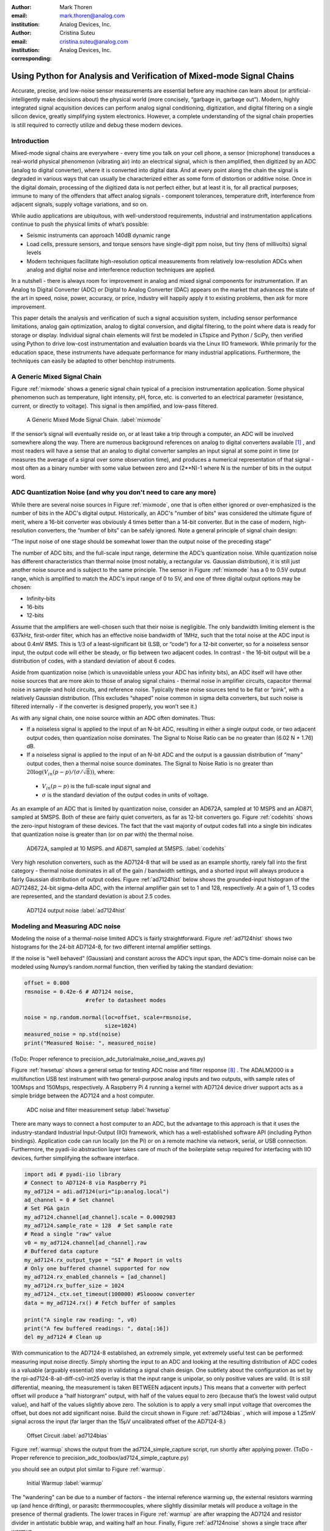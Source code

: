 :author: Mark Thoren
:email: mark.thoren@analog.com
:institution: Analog Devices, Inc.

:author: Cristina Suteu
:email: cristina.suteu@analog.com
:institution: Analog Devices, Inc.
:corresponding:


----------------------------------------------------------------------------------------------------
Using Python for Analysis and Verification of Mixed-mode Signal Chains
----------------------------------------------------------------------------------------------------

.. class:: abstract

Accurate, precise, and low-noise sensor measurements are essential before any machine can learn about (or artificial-intelligently make decisions about) the physical world (more concisely, “garbage in, garbage out”). Modern, highly integrated signal acquisition devices can perform analog signal conditioning, digitization, and digital filtering on a single silicon device, greatly simplifying system electronics. However, a complete understanding of the signal chain properties is still required to correctly utilize and debug these modern devices.


Introduction
------------

Mixed-mode signal chains are everywhere - every time you talk on your cell phone, a sensor (microphone) transduces a real-world physical phenomenon (vibrating air) into an electrical signal, which is then amplified, then digitized by an ADC (analog to digital converter), where it is converted into digital data. And at every point along the chain the signal is degraded in various ways that can usually be characterized either as some form of distortion or additive noise. Once in the digital domain, processing of the digitized data is not perfect either, but at least it is, for all practical purposes, immune to many of the offenders that affect analog signals - component tolerances, temperature drift, interference from adjacent signals, supply voltage variations, and so on.

While audio applications are ubiquitous, with well-understood requirements, industrial and instrumentation applications continue to push the physical limits of what’s possible:

-  Seismic instruments can approach 140dB dynamic range
-  Load cells, pressure sensors, and torque sensors have single-digit    ppm noise, but tiny (tens of millivolts) signal levels
-  Modern techniques facilitate high-resolution optical measurements from relatively low-resolution ADCs when analog and digital noise and interference reduction techniques are applied.

In a nutshell - there is always room for improvement in analog and mixed signal components for instrumentation. If an Analog to Digital Converter (ADC) or Digital to Analog Converter (DAC) appears on the market that advances the state of the art in speed, noise, power, accuracy, or price, industry will happily apply it to existing problems, then ask for more improvement.

This paper details the analysis and verification of such a signal acquisition system, including sensor performance limitations, analog gain optimization, analog to digital conversion, and digital filtering, to the point where data is ready for storage or display. Individual signal chain elements will first be modeled in LTspice and Python / SciPy, then verified using Python to drive low-cost instrumentation and evaluation boards via the Linux IIO framework. While primarily for the education space, these instruments have adequate performance for many industrial applications. Furthermore, the techniques can easily be adapted to other benchtop instruments.

A Generic Mixed Signal Chain
----------------------------

Figure :ref:`mixmode` shows a generic signal chain typical of a precision instrumentation application. Some physical phenomenon such as temperature, light intensity, pH, force, etc. is converted to an electrical parameter (resistance, current, or directly to voltage). This signal is then amplified,  and low-pass filtered.

.. figure:: mixed_mode_signal_chain.png

   A Generic Mixed Mode Signal Chain.
   :label:`mixmode`

If the sensor’s signal will eventually reside on, or at least take a trip through a computer, an ADC will be involved somewhere along the way. There are numerous background references on analog to digital converters available [1]_ , and most readers will have a sense that an analog to digital converter samples an input signal at some point in time (or measures the average of a signal over some observation time), and produces a numerical representation of that signal - most often as a binary number with some value between zero and (2**N)-1 where N is the number of bits in the output word.

ADC Quantization Noise (and why you don't need to care any more)
----------------------------------------------------------------

While there are several noise sources in Figure :ref:`mixmode`, one that is often either ignored or over-emphasized is the number of bits in the ADC's digital output. Historically, an ADC's "number of bits" was considered the ultimate figure of merit, where a 16-bit converter was obviously 4 times better than a 14-bit converter. But in the case of modern, high-resolution converters, the “number of bits” can be safely ignored. Note a general principle of signal chain design:

“The input noise of one stage should be somewhat lower than the output noise of the preceding stage”

The number of ADC bits, and the full-scale input range, determine the ADC’s quantization noise. While quantization noise has different characteristics than thermal noise (most notably, a rectangular vs. Gaussian distribution), it is still just another noise source and is subject to the same principle. The sensor in Figure :ref:`mixmode` has a 0 to 0.5V output range, which is amplified to match the ADC's input range of 0 to 5V, and one of three digital output options may be chosen:

-  Infinity-bits
-  16-bits
-  12-bits

Assume that the amplifiers are well-chosen such that their noise is negligible. The only bandwidth limiting element is the 637kHz, first-order filter, which has an effective noise bandwidth of 1MHz, such that the total noise at the ADC input is about 0.4mV RMS. This is 1/3 of a least-significant bit (LSB, or “code”) for a 12-bit converter, so for a noiseless sensor input, the output code will either be steady, or flip between two adjacent codes. In contrast - the 16-bit output will be a distribution of codes, with a standard deviation of about 6 codes.

Aside from quantization noise (which is unavoidable unless your ADC has infinity bits), an ADC itself will have other noise sources that are more akin to those of analog signal chains - thermal noise in amplifier circuits, capacitor thermal noise in sample-and hold circuits, and reference noise. Typically these noise sources tend to be flat or “pink”, with a relatively Gaussian distribution. (This excludes “shaped” noise common in sigma delta converters, but such noise is filtered internally - if the converter is designed properly, you won’t see it.)

As with any signal chain, one noise source within an ADC often dominates. Thus:

-  If a noiseless signal is applied to the input of an N-bit ADC, resulting in either a single output code, or two adjacent output codes, then quantization noise dominates. The Signal to Noise Ratio can be no greater than (6.02 N + 1.76) dB.
-  If a noiseless signal is applied to the input of an N-bit ADC and the output is a gaussian distribution of “many” output codes, then a thermal noise source dominates. The Signal to Noise Ratio is no greater than :math:`20\log(V_{in}(p-p)/(\sigma/\sqrt{8}))`, where:

  -  :math:`V_{in}(p-p)` is the full-scale input signal and
  -  :math:`\sigma` is the standard deviation of the output codes in units of voltage.

As an example of an ADC that is limited by quantization noise, consider an AD672A, sampled at 10 MSPS and an AD871, sampled at 5MSPS. Both of these are fairly quiet converters, as far as 12-bit converters go. Figure :ref:`codehits` shows the zero-input histogram of these devices. The fact that the vast majority of output codes fall into a single bin indicates that quantization noise is greater than (or on par with) the thermal noise.

.. figure:: code_hits.png
   :scale: 95 %

   AD672A, sampled at 10 MSPS. and AD871, sampled at 5MSPS.
   :label:`codehits`

Very high resolution converters, such as the AD7124-8 that will be used as an example shortly, rarely fall into the first category - thermal noise dominates in all of the gain / bandwidth settings, and a shorted input will always produce a fairly Gaussian distribution of output codes. Figure :ref:`ad7124hist` below shows the grounded-input histogram of the AD712482, 24-bit sigma-delta ADC, with the internal amplifier gain set to 1 and 128, respectively. At a gain of 1, 13 codes are represented, and the standard deviation is about 2.5 codes.

.. figure:: ad7124_histograms.png
   :scale: 25 %

   AD7124 output noise
   :label:`ad7124hist`


Modeling and Measuring ADC noise
--------------------------------

Modeling the noise of a thermal-noise limited ADC’s is fairly straightforward. Figure :ref:`ad7124hist` shows two histograms for the 24-bit AD7124-8, for two different internal amplifier settings.

If the noise is “well behaved” (Gaussian) and constant across the ADC’s input span, the ADC’s time-domain noise can be modeled using Numpy’s random.normal function, then verified by taking the standard deviation:

.. -----------------------------------------------------|
.. code-block:: python

  offset = 0.000
  rmsnoise = 0.42e-6 # AD7124 noise,
                     #refer to datasheet modes

  noise = np.random.normal(loc=offset, scale=rmsnoise,
                           size=1024)
  measured_noise = np.std(noise)
  print("Measured Noise: ", measured_noise)

(ToDo: Proper reference to precision_adc_tutorial\make_noise_and_waves.py)

Figure :ref:`hwsetup` shows a general setup for testing ADC noise and filter response [8]_ . The ADALM2000 is a multifunction USB test instrument with two general-purpose analog inputs and two outputs, with sample rates of 100Msps and 150Msps, respectively. A Raspberry Pi 4 running a kernel with AD7124 device driver support acts as a simple bridge between the AD7124 and a host computer. 

.. figure:: full_setup_overview.png
   :scale: 40 %

   ADC noise and filter measurement setup
   :label:`hwsetup`

There are many ways to connect a host computer to an ADC, but the advantage to this approach is that it uses the industry-standard Industrial Input-Output (IIO) framework, which has a well-established software API (including Python bindings). Application code can run locally (on the Pi) or on a remote machine via network, serial, or USB connection. Furthermore, the pyadi-iio abstraction layer takes care of much of the boilerplate setup required for interfacing with IIO devices, further simplifying the software interface.

.. -----------------------------------------------------|
.. code-block:: python

  import adi # pyadi-iio library
  # Connect to AD7124-8 via Raspberry Pi
  my_ad7124 = adi.ad7124(uri="ip:analog.local")
  ad_channel = 0 # Set channel
  # Set PGA gain
  my_ad7124.channel[ad_channel].scale = 0.0002983
  my_ad7124.sample_rate = 128  # Set sample rate
  # Read a single "raw" value
  v0 = my_ad7124.channel[ad_channel].raw
  # Buffered data capture
  my_ad7124.rx_output_type = "SI" # Report in volts
  # Only one buffered channel supported for now
  my_ad7124.rx_enabled_channels = [ad_channel]
  my_ad7124.rx_buffer_size = 1024
  my_ad7124._ctx.set_timeout(100000) #Sloooow converter
  data = my_ad7124.rx() # Fetch buffer of samples

  print("A single raw reading: ", v0)
  print("A few buffered readings: ", data[:16])
  del my_ad7124 # Clean up

With communication to the AD7124-8 established, an extremely simple, yet extremely useful test can be performed: measuring input noise directly. Simply shorting the input to an ADC and looking at the resulting distribution of ADC codes is a valuable (arguably essential) step in validating a signal chain design. One subtlety about the configuration as set by the rpi-ad7124-8-all-diff-cs0-int25 overlay is that the input range is unipolar, so only positive values are valid. (It is still differential, meaning, the measurement is taken BETWEEN adjacent inputs.) This means that a converter with perfect offset will produce a “half historgram” output, with half of the values equal to zero (because that’s the lowest valid output value), and half of the values slightly above zero. The solution is to apply a very small input voltage that overcomes the offset, but does not add significant noise. Build the circuit shown in Figure :ref:`ad7124bias` , which will impose a 1.25mV signal across the input (far larger than the 15µV uncalibrated offset of the AD7124-8.)

.. figure:: ad7124_noise_circuit.png
   :scale: 40 %

   Offset Circuit
   :label:`ad7124bias`

Figure :ref:`warmup` shows the output from the ad7124_simple_capture script, run shortly after applying power.
(ToDo - Proper reference to precision_adc_toolbox/ad7124_simple_capture.py)

you should see an output plot similar to Figure :ref:`warmup`.

.. figure:: ad7124_warmup.png
   :scale: 60 %

   Initial Warmup
   :label:`warmup`

The "wandering" can be due to a number of factors - the internal reference warming up, the external resistors warming up (and hence drifting), or parasitc thermmocouples, where slightly dissimilar metals will produce a voltage in the presence of thermal gradients. The lower traces in Figure :ref:`warmup` are after wrapping the AD7124 and resistor divider in antistatic bubble wrap, and waiting half an hour. Finally, Figure :ref:`ad7124noise` shows a single trace after warmup.

.. figure:: ad7124_time_noise.png
   :scale: 50 %

   Noise after warmup.
   :label:`ad7124noise`

Typical noise under these conditions is about 565nVRMS - on par with the datasheet noise specification.

Expressing ADC Noise as a Density
---------------------------------

An ADC’s internal noise will necessarily appear somewhere between DC and Fs/2. Ideally this noise is flat, or at least predictably shaped. In fact, since the ADC’s total noise is spread out across a known bandwidth, it can be converted to a noise density that can be directly compared to other elements in the signal chain. Precision converters typicaly have total noise given directly, in volts RMS:

:math:`e_{RMS} = \sigma`

where:

:math:`e_{RMS}` is the total RMS noise

:math:`\sigma` is the ADC noise, either given explicitly, or the standard deviation of a grounded-input histogram of codes.

Higher speed converters that are tested and characterized with sinusoidal signal will typically have a signal to noise (SNR) specification. If provided, the total RMS noise can be calculated as:

:math:`e_{RMS} = \frac{ADCp-p}{\sqrt{8}*10^\frac{SNR}{20}}`

where:

ADCp-p is the peak-to-peak input range of the ADC

The equivalent noise density can then be calculated:

:math:`e_n = \frac{e_{RMS}}{\sqrt{\frac{fs}{2}}}`

where:

fs is the ADC sample rate in samples/second

This is quite powerful - it allows the ADC’s noise to be directly compared to the noise at the output of the last element in the analog signal chain, which may be an ADC driver stage, a gain stage, or even the sensor itself. Amplifiers will have a noise specification in nV/:math:`\sqrt{\rm Hz}`, and well-specified sensors will have a noise density specified in terms of the parameter being measured. For example, the ADXL1001 accelerometer has a +/-100g input range, and an output noise of 30 µg/:math:`\sqrt{\rm Hz}`. The output can be expressed in nV/:math:`\sqrt{\rm Hz}` by multiplying by the slope of the sensor - 20mV/g (or 20,000,000nV/g), for an output noise of 600nV/:math:`\sqrt{\rm Hz}`.

For the previous measurement - the total noise was 565nV at a data rate of 128sps. So the noise density is approximately:

.. math::

    565nV/\sqrt{64\rm Hz} = 70nV/\sqrt{\rm Hz}

Going back to the principle that:

“the output referred noise of stage N should be a bit higher than the input noise of stage N+1”

And treating the ADC as just another element in the signal chain, we can restate this as that:

“The input noise of **the ADC** should be a bit lower than the output noise of the preceding stage”

This is now an easy comparison, since the ADC input noise is now
expressed in the same way as your sensor, and amplifier, and the output
of your spectrum analyzer.

What this also implies is:

“Increase signal chain gain just to the point where the noise of the last stage before the ADC is a bit higher than the ADC noise… then **STOP**. Don’t bother increasing the signal chain gain any more - you’re just amplifying noise, and decreasing the allowable range of inputs”

Notice that contrary to many references, the guideline is NOT to “fill” the ADC’s input range. There may be benefit to using more of an ADC’s input range IF there are steps or discontinuities in the ADC’s transfer function, but for “well behaved” ADCs (most sigma delta ADCs and modern, high-resolution SAR ADCs), optimizing by noise is the preferred approach.

Modeling ADC filters
--------------------

The ability to measure an ADC’s filter response is certainly a practical tool to have at your disposal. However, in order to fully simulate applications, a model of the filter is needed. This isn’t explicitly provided for the AD7124-8, but a workable model can be reverse engineered from the information provided in the datasheet.

Note that what follows is only a model of the AD7124-8 filters, it is not a bit-accurate representation. Refer to the AD7124-8 datasheet for all guaranteed parameters.

Figures :ref:`10hznotch` and :ref:`50hznotch` show the AD7124-8’s 10Hz and 50Hz notch filters. Various combinations of Higher order SINC3 and SINC4 filters are also available.

.. figure:: ad7124_filter_10.png
   :scale: 50 %

   AD7124-8 10Hz notch filter
   :label:`10hznotch`

.. figure:: ad7124_filter_50.png
   :scale: 50 %
   
   AD7124 50Hz notch filter
   :label:`50hznotch`


The datasheet does not provide details on the AD7124’s internal filters, aside from frequency response plots. But SINC filters are fairly easy to construct when nulls are known. The simultaneous 50Hz/60Hz rejection filter shown in Figure :ref:`5060hzflt` is a nontrivial example.

.. figure:: simult_50_60_reverse_eng.png
   :scale: 50 %

   AD7124-8 50/60Hz rejection filter
   :label:`5060hzflt`

Higher order SINC filters can be generated by convolving SINC1 filters. For example, convolving two SINC1 filters (with a rectangular impulse response in time) will result in a SINC2 response, with a triangular impulse response. Load
`ad7124_filters.py <https://github.com/mthoren-adi/precision_adc_toolbox/blob/master/ad7124_filters.py>`__
into your Python IDE, and before running it take a look through the
code. In particular, the following snipped derives a SINC3 filter with a
null at 50Hz:

.. -----------------------------------------------------|
.. code-block:: python

    ### AD7124 FILTERS
    f0 = 19200
    # Calculate SINC1 oversample ratios for 50, 60Hz
    osr50 = int(f0/50) # 384
    osr60 = int(f0/60) # 320

    # Create "boxcar" SINC1 filters
    sinc1_50 = np.ones(osr50)
    sinc1_60 = np.ones(osr60)

    # Calculate higher order filters
    sinc2_50 = np.convolve(sinc1_50, sinc1_50)
    sinc3_50 = np.convolve(sinc2_50, sinc1_50)
    sinc4_50 = np.convolve(sinc2_50, sinc2_50)

    # Here's the SINC4-ish filter from datasheet
    # Figure 91, with three zeros at 50Hz, one at 60Hz.
    filt_50_60_rej = np.convolve(sinc3_50, sinc1_60)

The resulting impulse (time domain) shapes of the filters are shown in Figure :ref:`fltimpluse`.

.. figure:: rev_eng_filters_all.png
   :scale: 50 %

   Generated Filter Impulse Responses
   :label:`fltimpluse`

And finally, the frequency response can be calcualted using NumPy’s
freqz function. The response is shown in Figure :ref:`fltresp`.

.. -----------------------------------------------------|
.. code-block:: python

  f0 = 19200
  w, h = signal.freqz(filt_50_60_rej, 1, worN=16385,
                      whole=False), fs=f0)
  freqs = w * f0/(2.0*np.pi)
  hmax = abs(max(h)) #Normalize to unity
  response_dB = 20.0 * np.log10(abs(h)/hmax)
  
.. figure:: ad7124_calculated_50_60_fresp.png
   :scale: 60 %

   Calculated 50/60Hz Reject Filter Response
   :label:`fltresp`

Verifying ADC filter response
-----------------------------

The AD7124-8 is a sigma-delta ADC, in which a modulator produces a high sample rate, but noisy (low resolution), representation of the analog input. This noisy data is then filtered by an internal digital filter, producing a lower rate, lower noise output. The type of filter varies widely depending on the intended end application - an audio sigma-delta ADC will have a filter that is flat out to 20kHz, with an output data rate of at least 44ksps. The AD7124-8 is general-purpose, targeted at precision applications. As such, the digital filter response and output data rate are highly configurable. While the filter response is well-defined in the datasheet, there are occasions when one may want to measure the impact of the filter on a given signal. This experiment measures the filter response by applying sinewaves to the ADC input and analyzing the output. This method can be easily adapted to measuring other waveforms - wavelets, simulated physical events, etc. Connect the ADALM2000 to the EVAL-AD7124-8-PMDZ as shown in Figure :ref:`ad7124m2k`. The 1k resistor is to protect the AD7124-8 in case something goes wrong, as the m2k output range is -5V to +5V, beyond the -0.3V to 3.6V absolute maximum limits of the AD7124-8. DO NOT OMIT THIS RESISTOR.


.. figure:: ad7124_m2k_circuit.png
   :scale: 50 %

   AD7124 - m2k Connections for Filter Response Measurement
   :label:`ad7124m2k`

Run the `trace_ad7124_filter_with_m2k
script <https://github.com/mthoren-adi/precision_adc_toolbox/blob/master/trace_ad7124_filter_with_m2k.py>`__.
This will set the m2k’s waveform generator to generate a sinewave at
10Hz, capture 1024 data points, calculate the RMS value, then append the
result to a list. It will then step through frequencies up to 250Hz,
then plot the result as shown in Figure :ref:`measresp`.

.. -----------------------------------------------------|
.. code-block:: python

    freqs = np.linspace(1, 20, 10, endpoint=True)
    for freq in freqs:
        print("testing ", freq, " Hz")
        send_sinewave(my_siggen, freq) # Set output freq
        time.sleep(5.0)                # Let settle
        data = capture_data(my_ad7124) # Grab data
        response.append(np.std(data))  # Take RMS value
        if plt_time_domain:
            plt.plot(data)
            plt.show()
        capture_data(my_ad7124)  # Flush
    # Plot log magnitude of response.
    response_dB = 20.0 * np.log10(response/np.sqrt(2))
    print("\n Response [dB] \n")
    print(response_dB)
    plt.figure(2)
    plt.plot(freqs, response_dB)
    plt.title('AD7124 filter response')
    plt.ylabel('attenuation')
    plt.xlabel("frequency")
    plt.show()

The `script <https://github.com/mthoren-adi/precision_adc_toolbox/blob/master/trace_ad7124_filter_with_m2k.py>`__ will set the m2k’s waveform generator to generate a sinewave at 10Hz, capture 1024 data points, calculate the RMS value, then append the result to a list. It will then step through frequencies up to 250Hz, then plot the result as shown in Figure 26.

.. figure:: ad7124_filter_resp_measured.png
   :scale: 50 %

   AD7124 Measured Filter Response, 128sps
   :label:`measresp`

So while it’s difficult to measure high attenuation values without quite a bit more care, the response of the first couple of major “lobes” is apparent. At this point, you’re all set up to send your own waveforms to the AD7124 and see how it responds, just replace the sinewave data that is pushed to the m2k with your own data.


Resistance is Futile: A Fundamental Sensor Limitation
-----------------------------------------------------

All sensors, no matter how perfect, have some maximum input value (and a corresponding maximum output - which may be a voltage, current, dial position, etc.) and a finite noise floor - “wiggles” at the output that exist even if the input is perfectly still. At some point, a sensor with an electrical output will include an element with a finite resistance (or more generally, impedance) represented by Rsensor in the diagram below. This represents one fundamental noise limit that cannot be improved upon - this resistance will produce, at a minimum:

:math:`e_n(RMS) = \sqrt{4 * K * T * Rsensor * (F2-F1)}` Volts of noise,
where:

:math:`e_n(RMS)` is the total noise

K is Boltzmann’s constant (1.38e-23 J/K)

T is the resistor’s absolute temperature (Kelvin)

F2 and F1 are the upper and lower limits of the frequency band of
interest.

Normalizing the bandwidth to 1Hz expresses the noise density, in :math:`\frac{V}{\sqrt{Hz}}`.

A sensor’s datasheet may specify a low output impedance (often close to zero ohms), but this likely a buffer stage - which eases interfacing to downstream circuits, but does not eliminate noise due to impedances earlier in the signal chain.

.. figure:: generic_buffered_sensor.png
   :scale: 50 %

   **Figure 1. Conceptual Sensor with Buffered Output. Noise is buffered along with the signal.**

There are numerous other sensor limitations - mechanical, chemical, optical, etc. each with their own theoretical limits and whose effects can be modeled and compensated for later. But noise is the one imperfection that that cannot 

A Laboratory Noise Source
-------------------------

A noise generator is useful for both understanding the principles of and actual testing of signal chains. The circuit shown in Figure :ref:`ananoisesrc` uses a 1M resistor as a 127nV/:math:`\sqrt{Hz}` (at room temperature) noise source with “okay accuracy” and bandwidth. While the accuracy is only “okay”, the advantage is that it is based on first principles, so in a sense can act as an uncalibrated standard. The OP482 is an ultralow bias current amplifier with correspondingly low current noise, and a voltage noise low enough that the noise due to a 1M input impedance is dominant. Configured with a gain of 100, the output noise is 12.7 µV/:math:`\sqrt{\rm Hz}`. So in a sense - this circuit is the “world’s worst sensor”, with lots of sensor noise, but that does not actually sense anything. (It could be used as a crude temperature sensor - but in this application, any great departure from room temperature (~300 Kelvin) should be corrected for.)

.. figure:: noise_source_schematic.png
   :scale: 25 %

   Laboratory Noise Source
   :label:`ananoisesrc`

The noise source was verified with an ADALM2000 USB instrument, using the Scopy GUI’s spectrum analyzer, shown in Figure :ref:`ngoutput`.

.. figure:: resistor_based_noise_source_nsd_scopy.png
   :scale: 30 %

   Noise Generator Output
   :label:`ngoutput`

Under the analyzer settings shown, the ADALM2000 noise floor is
<<40µV/:math:`\sqrt{\rm Hz}`, well below the 1.27 mV/:math:`\sqrt{\rm Hz}`>> of the noise source. The idea that your test instrument must be better than the circuit parameter being measured is intuitively obvious in this situation; what is less obvious, or at least not thought about as much, is that this principle should be followed all the way through the sensor signal chain.

While Scopy is useful for single, visual measurements, the functionality can be replicated easily with the scipy.signal.periodogram function. Raw data is collected from an ADALM2000 using the libm2k and Python bindings, minimally processed to remove DC content (that would otherwise “leak” into low frequency bins), and scaled to nV/:math:`\sqrt{\rm Hz}`. This method can be applied to any data acquisition module, so long as the sample rate is fixed and known, and data can be formatted as a vector of voltages.

.. -----------------------------------------------------|
.. code-block:: python

    navgs = 32 # Avg. 32 periodograms to smooth out data
    ns = 2**16
    vsd=np.zeros(ns//2+1) # /2 for onesided
        for i in range(navgs): 
        ch1=np.asarray(data[0]) # Extract channel 1 data
        ch1 -= np.average(ch1) # Remove DC
        fs, psd = periodogram(ch1, 1000000, 
                              window="blackman",
                              return_onesided=True)
        vsd += np.sqrt(psd)
    vsd /= navgs

Thus we are now armed with a known noise source and a method to measure
said source, both of which can be used to validate signal chains.

Modeling Signal Chains in LTspice
---------------------------------

LTspice is a freely available, general-purpose analog circuit simulator that can be applied to signal chain design. It can perform transient analysis, frequency-domain analysis (AC sweep), and noise analysis, the results of which can be exported and incorporated into mixed signal models using Python.

Figure :ref:`ngltspice` shows a noise simulation of our noise generator. Results <<(verify)>> agree with measurements above. (An op-amp with similar properties to the OP482 was used for the simulation.)

.. figure:: ltspice_noise_source.png
   :scale: 25 %

   LTspice model of Laboratory Noise Source
   :label:`ngltspice`

The above circuit’s noise is fairly trivial to model, given that it is constant for some bandwidth (in which a signal of interest would lie), above which it rolls off with approximately a first order lowpass response. Where this technique comes in handy is modeling non-flat noise floors, either due to higher order analog filtering, or active elements themselves. The classic example is the “noise mountain” that often exists in autozero amplifiers such as the LTC2057:

.. figure:: inputvoltage_noise_spectrum.png
   :scale: 30 %

   LTC2057 noise spectrum
   :label:`ltc2057nsd`

While that mountain looks daunting, it may not be a problem if it is suppressed in either the analog or digital domains.

Importing LTspice noise data for frequency domain analysis in Python isa matter of setting up the simulation command such that exact
frequencies in the analysis vector are simulated. In this case, thenoise simulation is set up for a simulation with a maximum frequency of 2.048MHz and resolution of 62.5Hz , corresponding to the first Nyquist zone at a sample rate of 4.096Msps Figure 6 shows the simulation of the LT2057 in a noninverting gain of 10, simulation output, and exported data format.

.. figure:: lt2057_g10_noise_simulation.png
   :scale: 25 %

   LTC2057, G=+10 output noise simulation
   :label:`ltc2057ltspicensd`

In order to determine the impact of a given band of noise on a signal (signal to noise ratio) the noise is root-sum-square integrated across the bandwidth of interest. In LTspice, plotted parameters can be integrated by setting the plot limits, then control-clicking the parameter label. The total noise over the entire 2.048MHz simulation is 32µVRMS. A function to implement this operation in Python is listed below.

.. -----------------------------------------------------|
.. code-block:: python

    # Function to integrate a power-spectral-density
    # The last element represents the total integrated noise
    def integrate_psd(psd, bw):
        integral_of_psd_squared = np.zeros(len(psd))
        integrated_psd = np.zeros(len(psd))
        integral_of_psd_squared[0] = psd[0]**2.0

        for i in range(1, len(psd)):
            integral_of_psd_squared[i] += integral_of_psd_squared[i-1] + psd[i-1] ** 2
            integrated_psd[i] += integral_of_psd_squared[i]**0.5
        integrated_psd *= bw**0.5
        return integrated_psd

Reading in the exported noise data and testing produces the following
output:

``integ_2057_noise_only = integrate_psd(wide_ltc2057_psd, 125.0)``

``integ_2057_noise_only[16383]``

``Out[23]: 3.219517092537403e-05``

showing close agreement to LTspice.

Generating Test Noise
---------------------

Expanding on the functionality of the purely analog noise generator above, it is very useful to be able to produce not only flat, but arbitrary noise profiles - flat “bands”, 1/f corners, “noise mountains” emulating peaking in some amplifiers. The code below starts with a desired noise spectral density (which can be generated manually, or taken from an LTspice simulation), the sample rate of the time series, and produces a time series of voltage values that can be sent to a DAC.

.. -----------------------------------------------------|
.. code-block:: python

  # Generate time series from half-spectrum.
  # DC in first element.
  # Output length is 2x input length
  def time_points_from_freq(freq, fs=1, density=False):
      N=len(freq)
      rnd_ph_pos = (np.ones(N-1, dtype=np.complex)*
                    np.exp(1j*np.random.uniform
                           (0.0,2.0*np.pi, N-1)))
      rnd_ph_neg = np.flip(np.conjugate(rnd_ph_pos))
      rnd_ph_full = np.concatenate(([1],rnd_ph_pos,[1],
                                    rnd_ph_neg))
      r_s_full = np.concatenate((freq, np.roll
                                 (np.flip(freq), 1)))
      r_spectrum_rnd_ph = r_s_full * rnd_ph_full
      r_time_full = np.fft.ifft(r_spectrum_rnd_ph)
  #    print("RMS imaginary component: ",
  #          np.std(np.imag(r_time_full)),
  #          " Should be close to nothing")
      if (density == True):
          #Note that this N is "predivided" by 2
          r_time_full *= N*np.sqrt(fs/(N))
      return(np.real(r_time_full))

This function can be verified by controlling one ADALM2000 through a libm2k script, and verifying the noise profile with a second ADALM2000 and the spectrum analyzer in the Scopy GUI. The following code snippet generates four "bands" of 1mV/:math:`\sqrt{\rm Hz}` noise on the ADALM2000 W2 output (with a sinewave on W1, for double-checking functionality.)

.. -----------------------------------------------------|
.. code-block:: python

    n = 8192

    #create some "bands" of  1mV/rootHz noise
    bands = np.concatenate((np.ones(n//16),np.zeros(n//16),
                            np.ones(n//16), np.zeros(n//16),
                            np.ones(n//16),np.zeros(n//16),
                            np.ones(n//16), np.zeros(n//16)))*1000e-6
    bands[0] = 0.0 # Set DC content to zero
    buffer2=time_points_from_freq(bands, fs=75000, density=True)
    buffer = [buffer1, buffer2]

    aout.setCyclic(True)
    aout.push(buffer)

Figure 27 below shows four bands of 1mV/:math:`\sqrt{\rm Hz}` noise being generated by one ADALM2000. The input vector is 8192 points long at a sample rate of 75ksps, for a bandwidth of 9.1Hz per point. Each “band” is 512 points, or 4687Hz wide.

The rolloff above ~20kHz is the SINC rolloff of the DAC. If the DAC is capable of a higher sample rate, the time series data can be upsampled and filtered by an interpolating filter.

.. figure:: m2k_noise_bands.png
   :scale: 25 %

   **Figure 27. Verifying arbitrary noise generator.**

This noise generator can be used in conjunction with the pure analog
generator for verifying the rejection properties of a signal chain.

Modeling and verifying ADC Noise Bandwidth
------------------------------------------

External noise sources and spurious tones above Fs/2 will fold back (alias) into the DC-Fs/2 region - and a converter may be sensitive to noise far beyond Fs/2 - the AD872A mentioned above has a sample rate of 10Msps, but an input bandwidth of 35MHz. While performance may not be the best at such high frequencies, this converter will happily digitize 7 Nyquist zones of noise and fold them back on top of your signal. This illustrates the importance of antialias filters for wideband ADCs. But converters for precision applications, which are typically sigma-delta (like the AD7124-8) or oversamping SAR architectures, in which the input bandwidth is limited by design.

It is often useful to think of the “equivalent noise bandwidth” of a filter, including an ADC’s built-in filter. The ENBW is the bandwidth of a flat passband “brick wall” filter that lets through the same amount of noise as the non-flat filter. A common example is the ENBW of a first-order R-C filter, which is:

.. math::
    ENBW = fc*\pi/2

where:

fc is the cutoff frequency of the filter. If broadband noise, from “DC to daylight”, is applied to the inputs of both a 1KHz, first-order lowpass filter and 1.57kHz brickwall lowpass filter, the total noise power at the outputs will be the same.

The arb_enbw function below accepts a filter magnitude response, and returns the effective noise bandwidth. A single-pole filter’s magnitude response is calculated, and used to verify the ENBW = fc*pi/2 relationship.

.. -----------------------------------------------------|
.. code-block:: python

    # Equivalent noise bandwidth of an arbitrary filter, given
    # frequency response magnitude and bandwidth per point
    def arb_enbw(fresp, bw):
        integral_of_fresp_sqared = np.zeros(len(fresp))
        integral_of_fresp_sqared[0] = fresp[0]**2.0
        for i in range(1, len(fresp)):
            integral_of_fresp_sqared[i] += integral_of_fresp_sqared[i-1] + fresp[i-1] ** 2
        return integral_of_fresp_sqared[len(integral_of_fresp_sqared)-1]*bw

    fmax = 200 #Hz
    numpoints = 65536
    fc = 1 #Hz
    bw_per_point = fmax/numpoints
    first_order_response = np.ndarray(numpoints, dtype = float)
    for i in range(numpoints):
        first_order_response[i] = 1.0 / (1.0 + (i*bw_per_point)**2.0)**0.5 # Magnitude = 1/SQRT(1 + (f/fc)^2)

    fo_enbw = arb_enbw(first_order_response, bw_per_point)

    predicted_ENBW = (fc*np.pi/2)
    actual_ENBW = fo_enbw

Sometimes it’s also instructive to look at not only the total noise, but how the noise increases as the bandwidth is increased from zero to the frequency of interest. Below is a function that returns the integral of a noise spectrum, where the last element is the total noise.

.. -----------------------------------------------------|
.. code-block:: python

    # Function to integrate a power-spectral-density
    def integrate_psd(psd, bw):
        integral_of_psd_squared = np.zeros(len(psd))
        integrated_psd = np.zeros(len(psd))
        integral_of_psd_squared[0] = psd[0]**2.0

        for i in range(1, len(psd)):
            integral_of_psd_squared[i] += integral_of_psd_squared[i-1] + psd[i-1] ** 2
            integrated_psd[i] += integral_of_psd_squared[i]**0.5
        integrated_psd *= bw**0.5
        return integrated_psd

    fo_psd = integrate_psd(first_order_response, bw_per_point)
    predicted_total_noise = (fc*np.pi/2) ** 0.5  # Predicted total noise is sqrt(pi/2)
    actual_total_noise = fo_psd[numpoints-1]

This function can be used to calculate the ENBW of an arbitrary filter response, including the ADC’s internal filters. The cell below calculates the filter taps and frequency response of the AD7124 SINC4 filter, 128sps sample rate.

.. -----------------------------------------------------|
.. code-block:: python

    f0 = 19200
    # Calculate SINC1 oversample ratio for 128sps
    osr = int(f0/128) # 150

    # Create "boxcar" SINC1 filter
    sinc1 = np.ones(osr)

    # Calculate higher order filters
    sinc2 = np.convolve(sinc1, sinc1)
    sinc3 = np.convolve(sinc2, sinc1)
    sinc4 = np.convolve(sinc2, sinc2)

    w, sinc4_resp = signal.freqz(sinc4, 1, worN=8192, whole=False, fs=f0)
    sinc4_enbw_arb = arb_enbw(np.abs(sinc4_resp), w[1])
    sinc4_enbw_from_taps = fir_enbw_from_taps(sinc4)
    print("SINC4 enbw from taps: ", sinc4_enbw_from_taps)
    print("SINC4 enbw integrating response: ", sinc4_enbw_arb)

The result is that the ENBW of the SINC4, 128sps filter is about 31Hz. Setting the test noise generator to generate a band of 1000µV/:math:`\sqrt{\rm Hz}` should result in a total noise of about 5.69mVRMS. Run the following cell to take the measurement.

.. -----------------------------------------------------|
.. code-block:: python

    # Equivalent noise bandwidth of an arbitrary filter, given
    # frequency response magnitude and bandwidth per point
    def arb_enbw(fresp, bw):
        integral_of_fresp_sqared = np.zeros(len(fresp))
        integral_of_fresp_sqared[0] = fresp[0]**2.0
        for i in range(1, len(fresp)):
            integral_of_fresp_sqared[i] += integral_of_fresp_sqared[i-1] + fresp[i-1] ** 2
        return integral_of_fresp_sqared[len(integral_of_fresp_sqared)-1]*bw


    f0 = 19200
    # Calculate SINC1 oversample ratios for 50, 60Hz
    osr = int(f0/128) # 150

    # Create "boxcar" SINC1 filters
    sinc1 = np.ones(osr)

    # Calculate higher order filters
    sinc2 = np.convolve(sinc1, sinc1)
    sinc3 = np.convolve(sinc2, sinc1)
    sinc4 = np.convolve(sinc2, sinc2)

    w, sinc4_resp = signal.freqz(sinc4, 1, worN=8192, whole=False, fs=f0)
    sinc4_enbw_arb = arb_enbw(np.abs(sinc4_resp), w[1])
    sinc4_enbw_from_taps = fir_enbw_from_taps(sinc4)
    print("SINC4 enbw from taps: ", sinc4_enbw_from_taps)
    print("SINC4 enbw integrating response: ", sinc4_enbw_arb)


Measured results are approximately 4.5mVRMS total noise. The oscilloscope capture of the ADC input signal is plotted next to the ADC output data below. Note the measured peak-to-peak noise of 426mV, while the ADC peak-to-peak noise is about 26mV. While such a high noise level is (hopefully) unrealistic in an actual precision signal chain, this exercise demonstrates that the the ADC’s internal filter can be counted on to act as the primary bandwidth limiting, and hence noise reducing, element in a signal chain.


.. figure:: ad7124_noise_blast.png
   :scale: 25 %

   Blasting the AD7124 with 1mV/:math:`\sqrt{Hz}`
   :label:`noiseblast`


Conclusion
----------

The techniques detailed in this paper are, individually, nothing new.
But the simultaneous existence of:

-  A large body of historical literature that over-emphasizes the
   importance of quantization noise and “getting all the bits you paid
   for”
-  Modern, thermal noise limited ADCs that have “more than enough bits”
   to push quantization noise below thermal noise.
-  Machine learning and artificial intelligence-based algorithms that
   allow circuit designers to under-emphasize sensor and signal chain
   performance

make it worthwhile to collect a few fundamental, easy to implement, and
low-cost techniques to enable signal chain modeling and verification
such that if you are seeing “garbage out”, you can at least rule out
“garbage in” as the cause.

Acknowledgements
----------------

Jesper Steensgaard - enabled/forced a paradigm shift in thinking about
signal chain design, starting with the LTC2378-20.

Travis Collins - Architect of Pyadi-iio (among many other things)

Adrian Suciu - Software Team Manager and contributor to libm2k

References
----------

.. [1] Smith, Steven W,
       *The Scientist & Engineer's Guide to Digital Signal Processing*
       <https://www.analog.com/en/education/education-library/scientist_engineers_guide.html>
.. [2] Harris, Fredric,
       *On the use of windows for harmonic analysis with the discrete Fourier transform*
       Proceedings of the IEEE 66(1):51 - 83
       <https://ieeexplore.ieee.org/document/1455106?arnumber=1455106>
.. [3] Man, Ching,
       *Quantization Noise: An Expanded Derivation of the Equation, SNR = 6.02 N + 1.76*
       <https://www.analog.com/media/en/training-seminars/tutorials/MT-229.pdf>
.. [4] Kester, Walt,
       *Taking the Mystery out of the Infamous Formula, "SNR = 6.02N + 1.76dB"*
       Analog Devices Tutorial, 2009.
       <https://www.analog.com/media/en/training-seminars/tutorials/MT-001.pdf>
.. [5] Kester, Walt,
       *Oversampling Interpolating DACs*
       Analog Devices Tutorial, 2009.
       <https://www.analog.com/media/en/training-seminars/tutorials/MT-017.pdf>
.. [6] Ruscak, Steve and Singer, L,
       *Using Histogram Techniques to Measure ADC Noise*
       Analog Dialogue, Volume 29, May, 1995.
       <https://www.analog.com/en/analog-dialogue/articles/histogram-techniques-measure-adc-noise.html>
.. [7] Active Learning Lab Activity: Analog to Digital Conversion
       <https://wiki.analog.com/university/courses/electronics/electronics-lab-adc>
.. [8] Active Learning Tutorial: Converter Connectivity Tutorial
       <https://wiki.analog.com/university/labs/software/iio_intro_toolbox>
